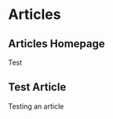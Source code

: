 #+author: BlockerBrews
#+hugo_base_dir: ../
#+HUGO_SECTION: ./
#+hugo_auto_set_lastmod: t
#+seq_todo: TODO DRAFT DONE
#+startup: showeverything
#+STARTUP: logdone
* Articles
:PROPERTIES:
:EXPORT_HUGO_SECTION: post
:END:
** Articles Homepage
:PROPERTIES:
:EXPORT_HUGO_MENU: :menu "post"
# :EXPORT_FILE_NAME: _index
:END:
Test
** Test Article
:PROPERTIES:
:EXPORT_FILE_NAME: Test-Article-Name
:END:
Testing an article

